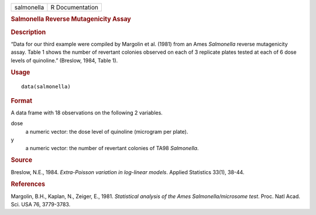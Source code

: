 .. container::

   .. container::

      ========== ===============
      salmonella R Documentation
      ========== ===============

      .. rubric:: Salmonella Reverse Mutagenicity Assay
         :name: salmonella-reverse-mutagenicity-assay

      .. rubric:: Description
         :name: description

      “Data for our third example were compiled by Margolin et al.
      (1981) from an Ames *Salmonella* reverse mutagenicity assay. Table
      1 shows the number of revertant colonies observed on each of 3
      replicate plates tested at each of 6 dose levels of quinoline.”
      (Breslow, 1984, Table 1).

      .. rubric:: Usage
         :name: usage

      ::

         data(salmonella)

      .. rubric:: Format
         :name: format

      A data frame with 18 observations on the following 2 variables.

      dose
         a numeric vector: the dose level of quinoline (microgram per
         plate).

      y
         a numeric vector: the number of revertant colonies of TA98
         *Salmonella*.

      .. rubric:: Source
         :name: source

      Breslow, N.E., 1984. *Extra-Poisson variation in log-linear
      models*. Applied Statistics 33(1), 38-44.

      .. rubric:: References
         :name: references

      Margolin, B.H., Kaplan, N., Zeiger, E., 1981. *Statistical
      analysis of the Ames Salmonella/microsome test*. Proc. Natl Acad.
      Sci. USA 76, 3779-3783.

